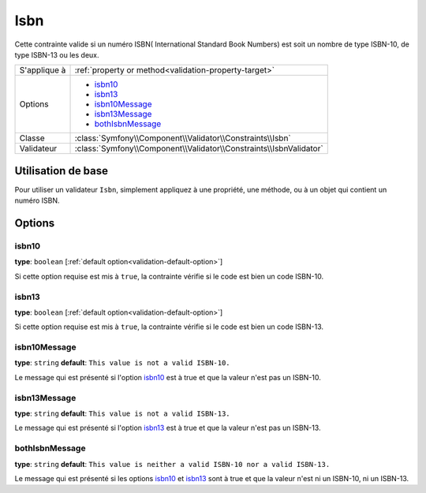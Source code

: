 Isbn
====

.. versionadded:: 2.3
    C'est une nouvelle contrainte depuis la version 2.3.

Cette contrainte valide si un numéro ISBN( International Standard Book Numbers)
est soit un nombre de type ISBN-10, de type ISBN-13 ou les deux.

+----------------+----------------------------------------------------------------------+
| S'applique à   | :ref:`property or method<validation-property-target>`                |
+----------------+----------------------------------------------------------------------+
| Options        | - `isbn10`_                                                          |
|                | - `isbn13`_                                                          |
|                | - `isbn10Message`_                                                   |
|                | - `isbn13Message`_                                                   |
|                | - `bothIsbnMessage`_                                                 |
+----------------+----------------------------------------------------------------------+
| Classe         | :class:`Symfony\\Component\\Validator\\Constraints\\Isbn`            |
+----------------+----------------------------------------------------------------------+
| Validateur     | :class:`Symfony\\Component\\Validator\\Constraints\\IsbnValidator`   |
+----------------+----------------------------------------------------------------------+

Utilisation de base
-------------------

Pour utiliser un validateur ``Isbn``, simplement appliquez à une propriété, une méthode,
ou à un objet qui contient un numéro ISBN.

.. configuration-block::

    .. code-block:: yaml

        # src/Acme/BookcaseBunlde/Resources/config/validation.yml
        Acme\BookcaseBunlde\Entity\Book:
            properties:
                isbn:
                    - Isbn:
                        isbn10: true
                        isbn13: true
                        bothIsbnMessage: Cette valeur n'est pas de type ISBN-10 et/ou de type ISBN-13.

    .. code-block:: php-annotations

        // src/Acme/BookcaseBunlde/Entity/Book.php
        use Symfony\Component\Validator\Constraints as Assert;

        class Book
        {
            /**
             * @Assert\Isbn(
             *     isbn10 = true,
             *     isbn13 = true,
             *     bothIsbnMessage = "Cette valeur n'est pas de type ISBN-10 et/ou de type ISBN-13."
             * )
             */
            protected $isbn;
        }

    .. code-block:: xml

        <!-- src/Acme/BookcaseBunlde/Resources/config/validation.xml -->
        <class name="Acme\BookcaseBunlde\Entity\Book">
            <property name="isbn">
                <constraint name="Isbn">
                    <option name="isbn10">true</option>
                    <option name="isbn13">true</option>
                    <option name="bothIsbnMessage">Cette valeur n'est pas de type ISBN-10 et/ou de type ISBN-13.</option>
                </constraint>
            </property>
        </class>

    .. code-block:: php

        // src/Acme/BookcaseBunlde/Entity/Book.php
        namespace Acme\BookcaseBunlde\Entity;

        use Symfony\Component\Validator\Mapping\ClassMetadata;
        use Symfony\Component\Validator\Constraints as Assert;

        class Book
        {
            protected $isbn;

            public static function loadValidatorMetadata(ClassMetadata $metadata)
            {
                $metadata->addPropertyConstraint('isbn', new Assert\Isbn(array(
                    'isbn10'          => true,
                    'isbn13'          => true,
                    'bothIsbnMessage' => 'Cette valeur n'est pas de type ISBN-10 et/ou de type ISBN-13.'
                )));
            }
        }

Options
-------

isbn10
~~~~~~

**type**: ``boolean`` [:ref:`default option<validation-default-option>`]

Si cette option requise est mis à ``true``, la contrainte vérifie si le code
est bien un code ISBN-10.

isbn13
~~~~~~

**type**: ``boolean`` [:ref:`default option<validation-default-option>`]

Si cette option requise est mis à ``true``, la contrainte vérifie si le code
est bien un code ISBN-13.

isbn10Message
~~~~~~~~~~~~~

**type**: ``string`` **default**: ``This value is not a valid ISBN-10.``

Le message qui est présenté si l'option `isbn10`_ est à true et que la valeur
n'est pas un ISBN-10.

isbn13Message
~~~~~~~~~~~~~

**type**: ``string`` **default**: ``This value is not a valid ISBN-13.``

Le message qui est présenté si l'option `isbn13`_ est à true et que la valeur
n'est pas un ISBN-13.

bothIsbnMessage
~~~~~~~~~~~~~~~

**type**: ``string`` **default**: ``This value is neither a valid ISBN-10 nor a valid ISBN-13.``

Le message qui est présenté si les options `isbn10`_ et `isbn13`_ sont à true et que la valeur
n'est ni un ISBN-10, ni un ISBN-13.
